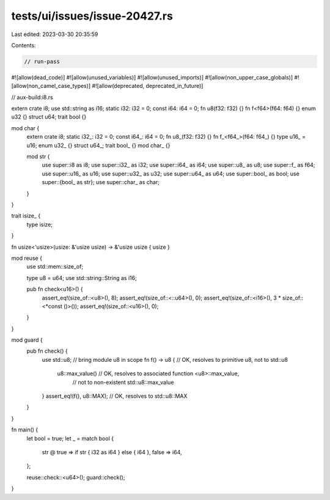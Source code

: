 tests/ui/issues/issue-20427.rs
==============================

Last edited: 2023-03-30 20:35:59

Contents:

.. code-block:: rs

    // run-pass
#![allow(dead_code)]
#![allow(unused_variables)]
#![allow(unused_imports)]
#![allow(non_upper_case_globals)]
#![allow(non_camel_case_types)]
#![allow(deprecated, deprecated_in_future)]

// aux-build:i8.rs

extern crate i8;
use std::string as i16;
static i32: i32 = 0;
const i64: i64 = 0;
fn u8(f32: f32) {}
fn f<f64>(f64: f64) {}
enum u32 {}
struct u64;
trait bool {}

mod char {
    extern crate i8;
    static i32_: i32 = 0;
    const i64_: i64 = 0;
    fn u8_(f32: f32) {}
    fn f_<f64_>(f64: f64_) {}
    type u16_ = u16;
    enum u32_ {}
    struct u64_;
    trait bool_ {}
    mod char_ {}

    mod str {
        use super::i8 as i8;
        use super::i32_ as i32;
        use super::i64_ as i64;
        use super::u8_ as u8;
        use super::f_ as f64;
        use super::u16_ as u16;
        use super::u32_ as u32;
        use super::u64_ as u64;
        use super::bool_ as bool;
        use super::{bool_ as str};
        use super::char_ as char;
    }
}

trait isize_ {
    type isize;
}

fn usize<'usize>(usize: &'usize usize) -> &'usize usize { usize }

mod reuse {
    use std::mem::size_of;

    type u8 = u64;
    use std::string::String as i16;

    pub fn check<u16>() {
        assert_eq!(size_of::<u8>(), 8);
        assert_eq!(size_of::<::u64>(), 0);
        assert_eq!(size_of::<i16>(), 3 * size_of::<*const ()>());
        assert_eq!(size_of::<u16>(), 0);
    }
}

mod guard {
    pub fn check() {
        use std::u8; // bring module u8 in scope
        fn f() -> u8 { // OK, resolves to primitive u8, not to std::u8
            u8::max_value() // OK, resolves to associated function <u8>::max_value,
                            // not to non-existent std::u8::max_value
        }
        assert_eq!(f(), u8::MAX); // OK, resolves to std::u8::MAX
    }
}

fn main() {
    let bool = true;
    let _ = match bool {
        str @ true => if str { i32 as i64 } else { i64 },
        false => i64,
    };

    reuse::check::<u64>();
    guard::check();
}


